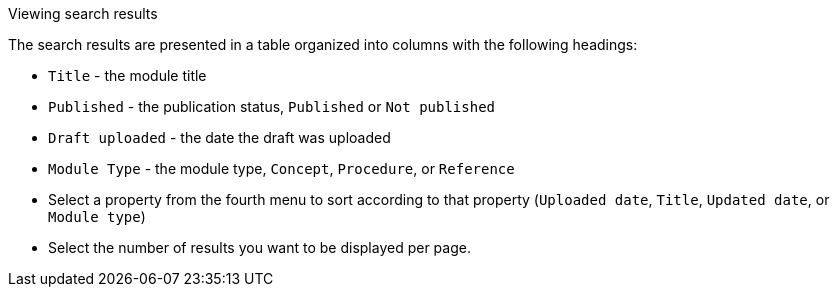 [id='view-results_{context}']

.Viewing search results
The search results are presented in a table organized into columns with the following headings:

* `Title` - the module title
* `Published` - the publication status, `Published` or `Not published`
* `Draft uploaded` - the date the draft was uploaded
* `Module Type` - the module type, `Concept`, `Procedure`, or `Reference`
* Select a property from the fourth menu to sort according to that property (`Uploaded date`, `Title`, `Updated date`, or `Module type`)
* Select the number of results you want to be displayed per page. 
